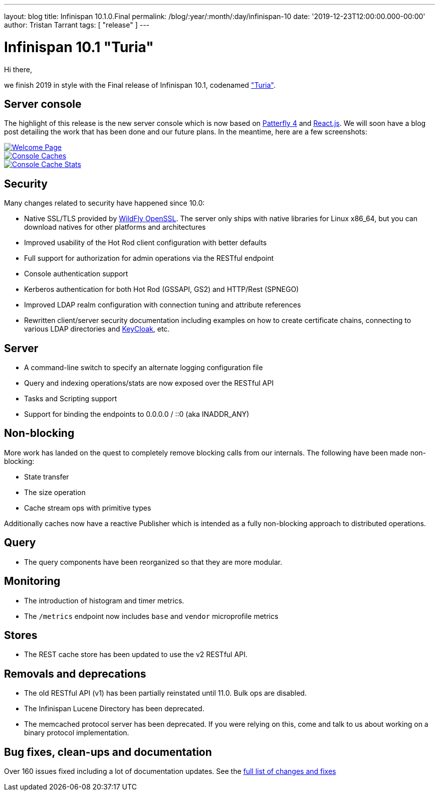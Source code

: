 ---
layout: blog
title: Infinispan 10.1.0.Final
permalink: /blog/:year/:month/:day/infinispan-10
date: '2019-12-23T12:00:00.000-00:00'
author: Tristan Tarrant
tags: [ "release" ]
---

= Infinispan 10.1 "Turia"

Hi there,

we finish 2019 in style with the Final release of Infinispan 10.1, codenamed https://www.cervezaturia.es["Turia"].

== Server console

The highlight of this release is the new server console which is now based on https://www.patternfly.org/v4/[Patterfly 4] and https://reactjs.org/[React.js].
We will soon have a blog post detailing the work that has been done and our future plans. In the meantime, here are a few screenshots:

[caption="Welcome",link=/images/blog/ispn101welcome.png]
image::ispn101welcome.png[Welcome Page]

[caption="Console: caches",link=/assets/images/blog/ispn101console.png]
image::thumb-ispn101console.png[Console Caches]

[caption="Console: cache stats",link=/assets/images/blog/ispn101console2.png]
image::thumb-ispn101console2.png[Console Cache Stats]

== Security

Many changes related to security have happened since 10.0:

* Native SSL/TLS provided by https://github.com/wildfly-security/wildfly-openssl[WildFly OpenSSL]. The server only ships with native libraries for Linux x86_64, but you can download natives for other platforms and architectures
* Improved usability of the Hot Rod client configuration with better defaults
* Full support for authorization for admin operations via the RESTful endpoint
* Console authentication support
* Kerberos authentication for both Hot Rod (GSSAPI, GS2) and HTTP/Rest (SPNEGO)
* Improved LDAP realm configuration with connection tuning and attribute references
* Rewritten client/server security documentation including examples on how to create certificate chains, connecting to various LDAP directories and https://www.keycloak.org/[KeyCloak], etc.

== Server

* A command-line switch to specify an alternate logging configuration file
* Query and indexing operations/stats are now exposed over the RESTful API
* Tasks and Scripting support
* Support for binding the endpoints to 0.0.0.0 / ::0 (aka INADDR_ANY)

== Non-blocking

More work has landed on the quest to completely remove blocking calls from our internals. The following have been made non-blocking:

* State transfer
* The size operation
* Cache stream ops with primitive types

Additionally caches now have a reactive Publisher which is intended as a fully non-blocking approach to distributed operations.

== Query

* The query components have been reorganized so that they are more modular.

== Monitoring

* The introduction of histogram and timer metrics.
* The `/metrics` endpoint now includes `base` and `vendor` microprofile metrics

== Stores

* The REST cache store has been updated to use the v2 RESTful API.

== Removals and deprecations

* The old RESTful API (v1) has been partially reinstated until 11.0. Bulk ops are disabled.
* The Infinispan Lucene Directory has been deprecated.
* The memcached protocol server has been deprecated. If you were relying on this, come and talk to us about working on a binary protocol implementation.

== Bug fixes, clean-ups and documentation

Over 160 issues fixed including a lot of documentation updates. See the https://issues.redhat.com/issues/?filter=12344079[full list of changes and fixes]

